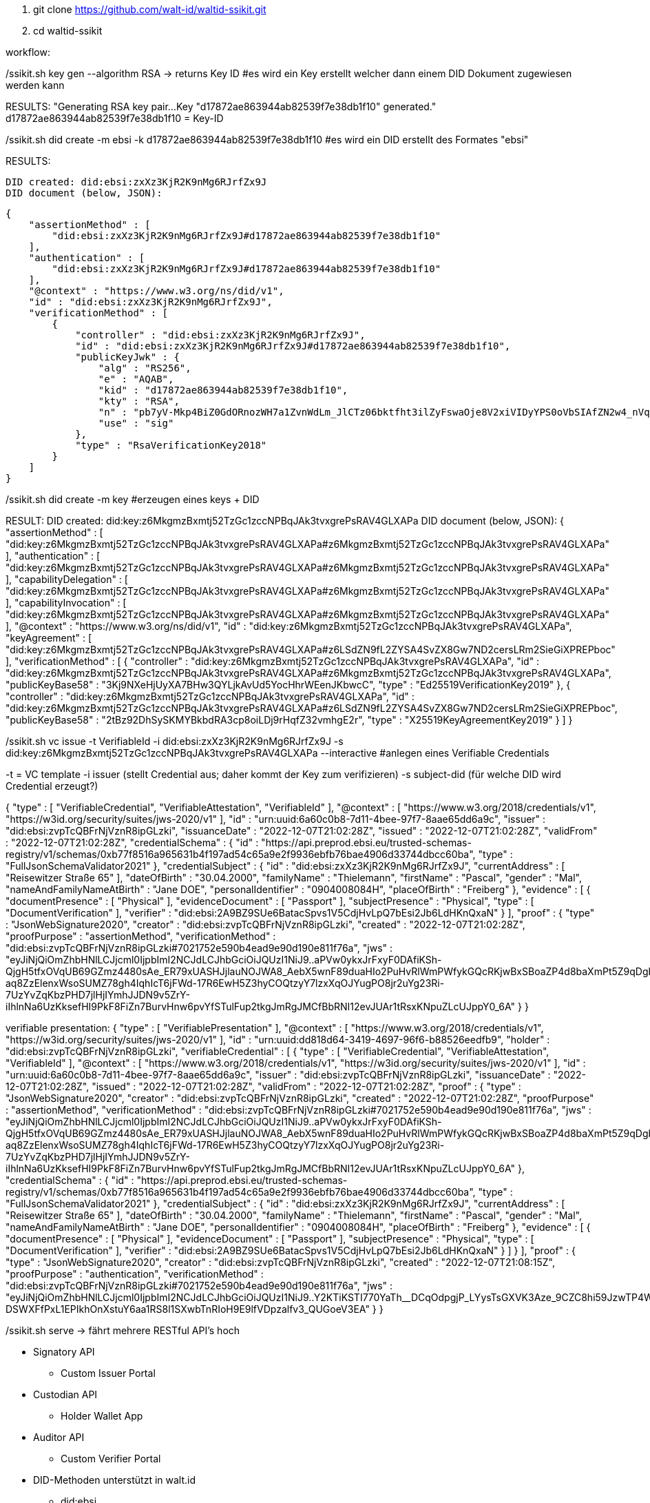 1. git clone https://github.com/walt-id/waltid-ssikit.git
2. cd waltid-ssikit

workflow: 

./ssikit.sh key gen --algorithm RSA -> returns Key ID  #es wird ein Key erstellt welcher dann einem DID Dokument zugewiesen werden kann
RESULTS:
    "Generating RSA key pair...
    Key "d17872ae863944ab82539f7e38db1f10" generated."
    d17872ae863944ab82539f7e38db1f10 = Key-ID



./ssikit.sh did create -m ebsi -k d17872ae863944ab82539f7e38db1f10 #es wird ein DID erstellt des Formates "ebsi"
RESULTS: 

    DID created: did:ebsi:zxXz3KjR2K9nMg6RJrfZx9J
    DID document (below, JSON):

    {
        "assertionMethod" : [
            "did:ebsi:zxXz3KjR2K9nMg6RJrfZx9J#d17872ae863944ab82539f7e38db1f10"
        ],
        "authentication" : [
            "did:ebsi:zxXz3KjR2K9nMg6RJrfZx9J#d17872ae863944ab82539f7e38db1f10"
        ],
        "@context" : "https://www.w3.org/ns/did/v1",
        "id" : "did:ebsi:zxXz3KjR2K9nMg6RJrfZx9J",
        "verificationMethod" : [
            {
                "controller" : "did:ebsi:zxXz3KjR2K9nMg6RJrfZx9J",
                "id" : "did:ebsi:zxXz3KjR2K9nMg6RJrfZx9J#d17872ae863944ab82539f7e38db1f10",
                "publicKeyJwk" : {
                    "alg" : "RS256",
                    "e" : "AQAB",
                    "kid" : "d17872ae863944ab82539f7e38db1f10",
                    "kty" : "RSA",
                    "n" : "pb7yV-Mkp4BiZ0GdORnozWH7a1ZvnWdLm_JlCTz06bktfht3ilZyFswaOje8V2xiVIDyYPS0oVbSIAfZN2w4_nVqjoEIUA-YkbpNpE5uqZiNTZtxXB_E8lZBuQAsf5IE9Gtai4OwdTue6WdVgsLU5DelhJ-et7kXieKmXkjYsIvTtkmKWRVn5tEJDGNUHnCRil82BjmXCBB5vqkZQXz6HbKsEr2wJkBoLt3OxrFZUj89vMRdB57jEcPYrX6B4UBjJCI5vS3VK1uePnA60vgvQFlIrC4R6iyXtEu6sNT9teNgeS1lLurH86otPdIVaxkc8185MifmxPgilwx2eGVdGQ",
                    "use" : "sig"
                },
                "type" : "RsaVerificationKey2018"
            }
        ]
    }

./ssikit.sh did create -m key #erzeugen eines keys + DID
RESULT: 
    DID created: did:key:z6MkgmzBxmtj52TzGc1zccNPBqJAk3tvxgrePsRAV4GLXAPa
    DID document (below, JSON):
    {
        "assertionMethod" : [
            "did:key:z6MkgmzBxmtj52TzGc1zccNPBqJAk3tvxgrePsRAV4GLXAPa#z6MkgmzBxmtj52TzGc1zccNPBqJAk3tvxgrePsRAV4GLXAPa"
        ],
        "authentication" : [
            "did:key:z6MkgmzBxmtj52TzGc1zccNPBqJAk3tvxgrePsRAV4GLXAPa#z6MkgmzBxmtj52TzGc1zccNPBqJAk3tvxgrePsRAV4GLXAPa"
        ],
        "capabilityDelegation" : [
            "did:key:z6MkgmzBxmtj52TzGc1zccNPBqJAk3tvxgrePsRAV4GLXAPa#z6MkgmzBxmtj52TzGc1zccNPBqJAk3tvxgrePsRAV4GLXAPa"
        ],
        "capabilityInvocation" : [
            "did:key:z6MkgmzBxmtj52TzGc1zccNPBqJAk3tvxgrePsRAV4GLXAPa#z6MkgmzBxmtj52TzGc1zccNPBqJAk3tvxgrePsRAV4GLXAPa"
        ],
        "@context" : "https://www.w3.org/ns/did/v1",
        "id" : "did:key:z6MkgmzBxmtj52TzGc1zccNPBqJAk3tvxgrePsRAV4GLXAPa",
        "keyAgreement" : [
            "did:key:z6MkgmzBxmtj52TzGc1zccNPBqJAk3tvxgrePsRAV4GLXAPa#z6LSdZN9fL2ZYSA4SvZX8Gw7ND2cersLRm2SieGiXPREPboc"
        ],
        "verificationMethod" : [
            {
                "controller" : "did:key:z6MkgmzBxmtj52TzGc1zccNPBqJAk3tvxgrePsRAV4GLXAPa",
                "id" : "did:key:z6MkgmzBxmtj52TzGc1zccNPBqJAk3tvxgrePsRAV4GLXAPa#z6MkgmzBxmtj52TzGc1zccNPBqJAk3tvxgrePsRAV4GLXAPa",
                "publicKeyBase58" : "3Kj9NXeHjUyXA7BHw3QYLjkAvUd5YocHhrWEenJKbwcC",
                "type" : "Ed25519VerificationKey2019"
            },
            {
                "controller" : "did:key:z6MkgmzBxmtj52TzGc1zccNPBqJAk3tvxgrePsRAV4GLXAPa",
                "id" : "did:key:z6MkgmzBxmtj52TzGc1zccNPBqJAk3tvxgrePsRAV4GLXAPa#z6LSdZN9fL2ZYSA4SvZX8Gw7ND2cersLRm2SieGiXPREPboc",
                "publicKeyBase58" : "2tBz92DhSySKMYBkbdRA3cp8oiLDj9rHqfZ32vmhgE2r",
                "type" : "X25519KeyAgreementKey2019"
            }
        ]
    }

./ssikit.sh vc issue -t VerifiableId -i did:ebsi:zxXz3KjR2K9nMg6RJrfZx9J -s did:key:z6MkgmzBxmtj52TzGc1zccNPBqJAk3tvxgrePsRAV4GLXAPa --interactive #anlegen eines Verifiable Credentials 
-t = VC template 
-i issuer (stellt Credential aus; daher kommt der Key zum verifizieren)
-s subject-did (für welche DID wird Credential erzeugt?)

{
  "type" : [ "VerifiableCredential", "VerifiableAttestation", "VerifiableId" ],
  "@context" : [ "https://www.w3.org/2018/credentials/v1", "https://w3id.org/security/suites/jws-2020/v1" ],
  "id" : "urn:uuid:6a60c0b8-7d11-4bee-97f7-8aae65dd6a9c",
  "issuer" : "did:ebsi:zvpTcQBFrNjVznR8ipGLzki",
  "issuanceDate" : "2022-12-07T21:02:28Z",
  "issued" : "2022-12-07T21:02:28Z",
  "validFrom" : "2022-12-07T21:02:28Z",
  "credentialSchema" : {
    "id" : "https://api.preprod.ebsi.eu/trusted-schemas-registry/v1/schemas/0xb77f8516a965631b4f197ad54c65a9e2f9936ebfb76bae4906d33744dbcc60ba",
    "type" : "FullJsonSchemaValidator2021"
  },
  "credentialSubject" : {
    "id" : "did:ebsi:zxXz3KjR2K9nMg6RJrfZx9J",
    "currentAddress" : [ "Reisewitzer Straße 65" ],
    "dateOfBirth" : "30.04.2000",
    "familyName" : "Thielemann",
    "firstName" : "Pascal",
    "gender" : "Mal",
    "nameAndFamilyNameAtBirth" : "Jane DOE",
    "personalIdentifier" : "0904008084H",
    "placeOfBirth" : "Freiberg"
  },
  "evidence" : [ {
    "documentPresence" : [ "Physical" ],
    "evidenceDocument" : [ "Passport" ],
    "subjectPresence" : "Physical",
    "type" : [ "DocumentVerification" ],
    "verifier" : "did:ebsi:2A9BZ9SUe6BatacSpvs1V5CdjHvLpQ7bEsi2Jb6LdHKnQxaN"
  } ],
  "proof" : {
    "type" : "JsonWebSignature2020",
    "creator" : "did:ebsi:zvpTcQBFrNjVznR8ipGLzki",
    "created" : "2022-12-07T21:02:28Z",
    "proofPurpose" : "assertionMethod",
    "verificationMethod" : "did:ebsi:zvpTcQBFrNjVznR8ipGLzki#7021752e590b4ead9e90d190e811f76a",
    "jws" : 
"eyJiNjQiOmZhbHNlLCJjcml0IjpbImI2NCJdLCJhbGciOiJQUzI1NiJ9..aPVw0ykxJrFxyF0DAfiKSh-QjgH5tfxOVqUB69GZmz4480sAe_ER79xUASHJjlauNOJWA8_AebX5wnF89duaHIo2PuHvRlWmPWfykGQcRKjwBxSBoaZP4d8baXmPt5Z9qDgbGAJRkF-aq8ZzElenxWsoSUMZ78gh4IqhIcT6jFWd-17R6EwH5Z3hyCOQtzyY7lzxXqOJYugPO8jr2uYg23Ri-7UzYvZqKbzPHD7jlHjIYmhJJDN9v5ZrY-iIhlnNa6UzKksefHI9PkF8FiZn7BurvHnw6pvYfSTulFup2tkgJmRgJMCfBbRNI12evJUAr1tRsxKNpuZLcUJppY0_6A"
  }
}

verifiable presentation: 
{
  "type" : [ "VerifiablePresentation" ],
  "@context" : [ "https://www.w3.org/2018/credentials/v1", "https://w3id.org/security/suites/jws-2020/v1" ],
  "id" : "urn:uuid:dd818d64-3419-4697-96f6-b88526eedfb9",
  "holder" : "did:ebsi:zvpTcQBFrNjVznR8ipGLzki",
  "verifiableCredential" : [ {
    "type" : [ "VerifiableCredential", "VerifiableAttestation", "VerifiableId" ],
    "@context" : [ "https://www.w3.org/2018/credentials/v1", "https://w3id.org/security/suites/jws-2020/v1" ],
    "id" : "urn:uuid:6a60c0b8-7d11-4bee-97f7-8aae65dd6a9c",
    "issuer" : "did:ebsi:zvpTcQBFrNjVznR8ipGLzki",
    "issuanceDate" : "2022-12-07T21:02:28Z",
    "issued" : "2022-12-07T21:02:28Z",
    "validFrom" : "2022-12-07T21:02:28Z",
    "proof" : {
      "type" : "JsonWebSignature2020",
      "creator" : "did:ebsi:zvpTcQBFrNjVznR8ipGLzki",
      "created" : "2022-12-07T21:02:28Z",
      "proofPurpose" : "assertionMethod",
      "verificationMethod" : "did:ebsi:zvpTcQBFrNjVznR8ipGLzki#7021752e590b4ead9e90d190e811f76a",
      "jws" : "eyJiNjQiOmZhbHNlLCJjcml0IjpbImI2NCJdLCJhbGciOiJQUzI1NiJ9..aPVw0ykxJrFxyF0DAfiKSh-QjgH5tfxOVqUB69GZmz4480sAe_ER79xUASHJjlauNOJWA8_AebX5wnF89duaHIo2PuHvRlWmPWfykGQcRKjwBxSBoaZP4d8baXmPt5Z9qDgbGAJRkF-aq8ZzElenxWsoSUMZ78gh4IqhIcT6jFWd-17R6EwH5Z3hyCOQtzyY7lzxXqOJYugPO8jr2uYg23Ri-7UzYvZqKbzPHD7jlHjIYmhJJDN9v5ZrY-iIhlnNa6UzKksefHI9PkF8FiZn7BurvHnw6pvYfSTulFup2tkgJmRgJMCfBbRNI12evJUAr1tRsxKNpuZLcUJppY0_6A"
    },
    "credentialSchema" : {
      "id" : "https://api.preprod.ebsi.eu/trusted-schemas-registry/v1/schemas/0xb77f8516a965631b4f197ad54c65a9e2f9936ebfb76bae4906d33744dbcc60ba",
      "type" : "FullJsonSchemaValidator2021"
    },
    "credentialSubject" : {
      "id" : "did:ebsi:zxXz3KjR2K9nMg6RJrfZx9J",
      "currentAddress" : [ "Reisewitzer Straße 65" ],
      "dateOfBirth" : "30.04.2000",
      "familyName" : "Thielemann",
      "firstName" : "Pascal",
      "gender" : "Mal",
      "nameAndFamilyNameAtBirth" : "Jane DOE",
      "personalIdentifier" : "0904008084H",
      "placeOfBirth" : "Freiberg"
    },
    "evidence" : [ {
      "documentPresence" : [ "Physical" ],
      "evidenceDocument" : [ "Passport" ],
      "subjectPresence" : "Physical",
      "type" : [ "DocumentVerification" ],
      "verifier" : "did:ebsi:2A9BZ9SUe6BatacSpvs1V5CdjHvLpQ7bEsi2Jb6LdHKnQxaN"
    } ]
  } ],
  "proof" : {
    "type" : "JsonWebSignature2020",
    "creator" : "did:ebsi:zvpTcQBFrNjVznR8ipGLzki",
    "created" : "2022-12-07T21:08:15Z",
    "proofPurpose" : "authentication",
    "verificationMethod" : "did:ebsi:zvpTcQBFrNjVznR8ipGLzki#7021752e590b4ead9e90d190e811f76a",
    "jws" : "eyJiNjQiOmZhbHNlLCJjcml0IjpbImI2NCJdLCJhbGciOiJQUzI1NiJ9..Y2KTiKSTI770YaTh__DCqOdpgjP_LYysTsGXVK3Aze_9CZC8hi59JzwTP4WPupeEpS382AD5nyyGEMBfhgPf2C_v2bcIA11p_ypCOTVO4myRqGwjteMungEcz5bSV3QXacX8fTdFGHq281Ld2IwlQoxLYBv749N8N9ZbLJQ6szZcdmjvEgp4Cy4N9u4iqkudJZbEXBgwT7rHmYxfiHXUyhLlaxyoNkvQZg0kplgIrHHfaoHi5qNI4lCqjgf76QyUwccDiA2yFGKwT2OE81QJ-DSWXFfPxL1EPIkhOnXstuY6aa1RS8l1SXwbTnRIoH9E9lfVDpzalfv3_QUGoeV3EA"
  }
}


./ssikit.sh serve -> fährt mehrere RESTful API's hoch
* Signatory API
** Custom Issuer Portal
* Custodian API
** Holder Wallet App
* Auditor API
** Custom Verifier Portal

* DID-Methoden unterstützt in walt.id
** did:ebsi
** did:web
** did:key

* Protokolle Datenaustausch
** OIDC4CI
** OIDC4VP




Quellen: 
https://www.youtube.com/watch?v=wJ-fQBSCwbA
https://docs.walt.id/v/ssikit/ssi-kit/ssi-kit/





